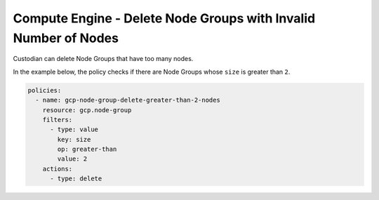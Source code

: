 Compute Engine - Delete Node Groups with Invalid Number of Nodes
================================================================

Custodian can delete Node Groups that have too many nodes.

In the example below, the policy checks if there are Node Groups whose ``size`` is greater than ``2``.

.. code-block:: yaml

    policies:
      - name: gcp-node-group-delete-greater-than-2-nodes
        resource: gcp.node-group
        filters:
          - type: value
            key: size
            op: greater-than
            value: 2
        actions:
          - type: delete

